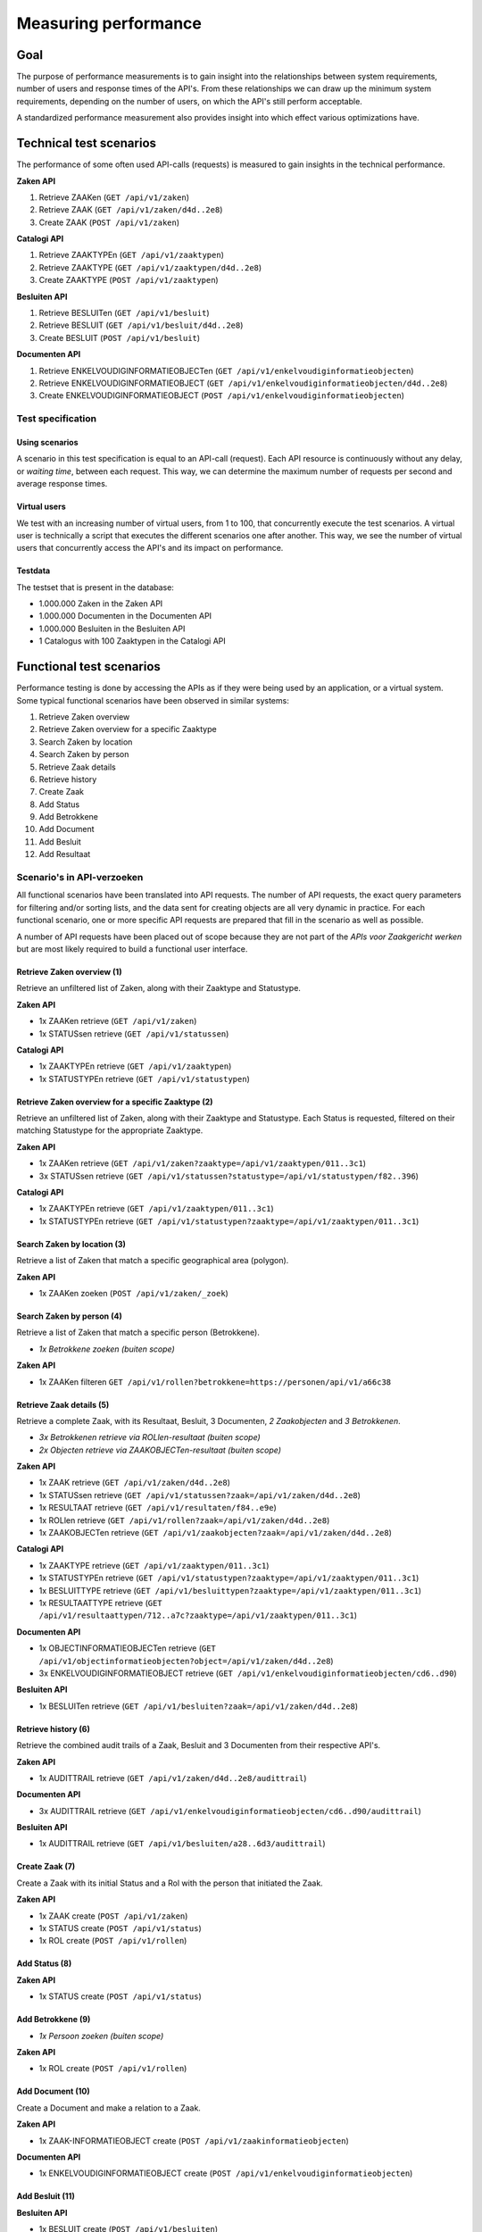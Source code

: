 .. _performance_scenarios:

=====================
Measuring performance
=====================

Goal
====

The purpose of performance measurements is to gain insight into the relationships
between system requirements, number of users and response times of the API's. From these
relationships we can draw up the minimum system requirements, depending on the number
of users, on which the API's still perform acceptable.

A standardized performance measurement also provides insight into which effect various
optimizations have.

Technical test scenarios
========================

The performance of some often used API-calls (requests) is measured to gain insights in
the technical performance.

**Zaken API**

1. Retrieve ZAAKen (``GET /api/v1/zaken``)
2. Retrieve ZAAK (``GET /api/v1/zaken/d4d..2e8``)
3. Create ZAAK (``POST /api/v1/zaken``)

**Catalogi API**

1. Retrieve ZAAKTYPEn (``GET /api/v1/zaaktypen``)
2. Retrieve ZAAKTYPE (``GET /api/v1/zaaktypen/d4d..2e8``)
3. Create ZAAKTYPE (``POST /api/v1/zaaktypen``)

**Besluiten API**

1. Retrieve BESLUITen (``GET /api/v1/besluit``)
2. Retrieve BESLUIT (``GET /api/v1/besluit/d4d..2e8``)
3. Create BESLUIT (``POST /api/v1/besluit``)

**Documenten API**

1. Retrieve ENKELVOUDIGINFORMATIEOBJECTen (``GET /api/v1/enkelvoudiginformatieobjecten``)
2. Retrieve ENKELVOUDIGINFORMATIEOBJECT (``GET /api/v1/enkelvoudiginformatieobjecten/d4d..2e8``)
3. Create ENKELVOUDIGINFORMATIEOBJECT (``POST /api/v1/enkelvoudiginformatieobjecten``)

Test specification
------------------

Using scenarios
~~~~~~~~~~~~~~~

A scenario in this test specification is equal to an API-call (request). Each API
resource is continuously without any delay, or *waiting time*, between each request.
This way, we can determine the maximum number of requests per second and average
response times.

Virtual users
~~~~~~~~~~~~~

We test with an increasing number of virtual users, from 1 to 100, that concurrently
execute the test scenarios. A virtual user is technically a script that executes the
different scenarios one after another. This way, we see the number of virtual users
that concurrently access the API's and its impact on performance.

Testdata
~~~~~~~~

The testset that is present in the database:

* 1.000.000 Zaken in the Zaken API
* 1.000.000 Documenten in the Documenten API
* 1.000.000 Besluiten in the Besluiten API
* 1 Catalogus with 100 Zaaktypen in the Catalogi API

Functional test scenarios
=========================

Performance testing is done by accessing the APIs as if they were being used by an
application, or a virtual system. Some typical functional scenarios have been observed
in similar systems:

1. Retrieve Zaken overview
2. Retrieve Zaken overview for a specific Zaaktype
3. Search Zaken by location
4. Search Zaken by person
5. Retrieve Zaak details
6. Retrieve history
7. Create Zaak
8. Add Status
9. Add Betrokkene
10. Add Document
11. Add Besluit
12. Add Resultaat

Scenario's in API-verzoeken
---------------------------

All functional scenarios have been translated into API requests. The number of API
requests, the exact query parameters for filtering and/or sorting lists, and the data
sent for creating objects are all very dynamic in practice. For each functional
scenario, one or more specific API requests are prepared that fill in the scenario as
well as possible.

A number of API requests have been placed out of scope because they are not part of
the *APIs voor Zaakgericht werken* but are most likely required to build a functional
user interface.

Retrieve Zaken overview (1)
~~~~~~~~~~~~~~~~~~~~~~~~~~~

Retrieve an unfiltered list of Zaken, along with their Zaaktype and Statustype.

**Zaken API**

* 1x ZAAKen retrieve (``GET /api/v1/zaken``)
* 1x STATUSsen retrieve (``GET /api/v1/statussen``)

**Catalogi API**

* 1x ZAAKTYPEn retrieve (``GET /api/v1/zaaktypen``)
* 1x STATUSTYPEn retrieve (``GET /api/v1/statustypen``)

Retrieve Zaken overview for a specific Zaaktype (2)
~~~~~~~~~~~~~~~~~~~~~~~~~~~~~~~~~~~~~~~~~~~~~~~~~~~

Retrieve an unfiltered list of Zaken, along with their Zaaktype and Statustype. Each
Status is requested, filtered on their matching Statustype for the appropriate Zaaktype.

**Zaken API**

* 1x ZAAKen retrieve (``GET /api/v1/zaken?zaaktype=/api/v1/zaaktypen/011..3c1``)
* 3x STATUSsen retrieve (``GET /api/v1/statussen?statustype=/api/v1/statustypen/f82..396``)

**Catalogi API**

* 1x ZAAKTYPEn retrieve (``GET /api/v1/zaaktypen/011..3c1``)
* 1x STATUSTYPEn retrieve (``GET /api/v1/statustypen?zaaktype=/api/v1/zaaktypen/011..3c1``)

Search Zaken by location (3)
~~~~~~~~~~~~~~~~~~~~~~~~~~~~

Retrieve a list of Zaken that match a specific geographical area (polygon).

**Zaken API**

* 1x ZAAKen zoeken (``POST /api/v1/zaken/_zoek``)

Search Zaken by person (4)
~~~~~~~~~~~~~~~~~~~~~~~~~~

Retrieve a list of Zaken that match a specific person (Betrokkene).

* *1x Betrokkene zoeken (buiten scope)*

**Zaken API**

* 1x ZAAKen filteren ``GET /api/v1/rollen?betrokkene=https://personen/api/v1/a66c38``

Retrieve Zaak details (5)
~~~~~~~~~~~~~~~~~~~~~~~~~

Retrieve a complete Zaak, with its Resultaat, Besluit, 3 Documenten, *2 Zaakobjecten*
and *3 Betrokkenen*.

* *3x Betrokkenen retrieve via ROLlen-resultaat (buiten scope)*
* *2x Objecten retrieve via ZAAKOBJECTen-resultaat (buiten scope)*

**Zaken API**

* 1x ZAAK retrieve (``GET /api/v1/zaken/d4d..2e8``)
* 1x STATUSsen retrieve (``GET /api/v1/statussen?zaak=/api/v1/zaken/d4d..2e8``)
* 1x RESULTAAT retrieve (``GET /api/v1/resultaten/f84..e9e``)
* 1x ROLlen retrieve (``GET /api/v1/rollen?zaak=/api/v1/zaken/d4d..2e8``)
* 1x ZAAKOBJECTen retrieve (``GET /api/v1/zaakobjecten?zaak=/api/v1/zaken/d4d..2e8``)

**Catalogi API**

* 1x ZAAKTYPE retrieve (``GET /api/v1/zaaktypen/011..3c1``)
* 1x STATUSTYPEn retrieve (``GET /api/v1/statustypen?zaaktype=/api/v1/zaaktypen/011..3c1``)
* 1x BESLUITTYPE retrieve (``GET /api/v1/besluittypen?zaaktype=/api/v1/zaaktypen/011..3c1``)
* 1x RESULTAATTYPE retrieve (``GET /api/v1/resultaattypen/712..a7c?zaaktype=/api/v1/zaaktypen/011..3c1``)

**Documenten API**

* 1x OBJECTINFORMATIEOBJECTen retrieve (``GET /api/v1/objectinformatieobjecten?object=/api/v1/zaken/d4d..2e8``)
* 3x ENKELVOUDIGINFORMATIEOBJECT retrieve (``GET /api/v1/enkelvoudiginformatieobjecten/cd6..d90``)

**Besluiten API**

* 1x BESLUITen retrieve (``GET /api/v1/besluiten?zaak=/api/v1/zaken/d4d..2e8``)

Retrieve history (6)
~~~~~~~~~~~~~~~~~~~~

Retrieve the combined audit trails of a Zaak, Besluit and 3 Documenten from their respective API's.

**Zaken API**

* 1x AUDITTRAIL retrieve (``GET /api/v1/zaken/d4d..2e8/audittrail``)

**Documenten API**

* 3x AUDITTRAIL retrieve (``GET /api/v1/enkelvoudiginformatieobjecten/cd6..d90/audittrail``)

**Besluiten API**

* 1x AUDITTRAIL retrieve (``GET /api/v1/besluiten/a28..6d3/audittrail``)

Create Zaak (7)
~~~~~~~~~~~~~~~

Create a Zaak with its initial Status and a Rol with the person that initiated the
Zaak.

**Zaken API**

* 1x ZAAK create (``POST /api/v1/zaken``)
* 1x STATUS create (``POST /api/v1/status``)
* 1x ROL create (``POST /api/v1/rollen``)

Add Status (8)
~~~~~~~~~~~~~~

**Zaken API**

* 1x STATUS create (``POST /api/v1/status``)

Add Betrokkene (9)
~~~~~~~~~~~~~~~~~~

* *1x Persoon zoeken (buiten scope)*

**Zaken API**

* 1x ROL create (``POST /api/v1/rollen``)

Add Document (10)
~~~~~~~~~~~~~~~~~

Create a Document and make a relation to a Zaak.

**Zaken API**

* 1x ZAAK-INFORMATIEOBJECT create (``POST /api/v1/zaakinformatieobjecten``)

**Documenten API**

* 1x ENKELVOUDIGINFORMATIEOBJECT create (``POST /api/v1/enkelvoudiginformatieobjecten``)

Add Besluit (11)
~~~~~~~~~~~~~~~~

**Besluiten API**

* 1x BESLUIT create (``POST /api/v1/besluiten``)

Add Resultaat (12)
~~~~~~~~~~~~~~~~~~

**Zaken API**

* 1x RESULTAAT create (``POST /api/v1/resultaten``)

Test specificatie
-----------------

Gebruik van scenario's
~~~~~~~~~~~~~~~~~~~~~~

Not every scenario is executed as often. For example, a Zaak is requested more often
than it is created. In the table below, for every 20 x "Retrieve Zaak details"
scenario, 10x "Create Zaak" is executed. This was then converted to a percentage,
assuming that all scenarios represent 100%. We call this the *weight*.

To simulate a user perspective, a specific *waiting time* is introduced after each
scenario. The waiting time represents, for example, the time a user needs to enter data
into the user interface or the time it takes to interpret the data. In the table below,
after executing "Create Zaak", the script waits between 0 and 10 minutes (5 minutes on
average).

Finally, the number of *API-calls* is shown for each scenario.

=== ==============================  ======  ======  ======  ======  ==========
#   Scenario                        Weight          Wait time (m)   API-calls
--- ------------------------------  --------------  --------------  ----------
.   .                               Abs.    %       Avg.    Range   .
=== ==============================  ======  ======  ======  ======  ==========
1   Retrieve Zaken overview         20      20%     2       0 - 4   4
2   ... for a specific Zaaktype     10      10%     2       0 - 4   6
3   Search Zaken by location        1       1%      1       0 - 2   1
4   Search Zaken by person          10      10%     1       0 - 2   1
5   Retrieve Zaak details           8       8%      2       0 - 4   14
6   Retrieve history                2       2%      3       0 - 6   5
7   Create Zaak                     10      10%     5       0 - 10  3
8   Add Status                      20      20%     2       0 - 4   1
9   Add Betrokkene                  3       3%      3       0 - 6   1
10  Add Document                    12      12%     4       0 - 8   2
11  Add Besluit                     2       2%      3       0 - 6   1
12  Add Resultaat                   2       2%      3       0 - 6   1
.   **Total**                       100     100%    31              40
=== ==============================  ======  ======  ======  ======  ==========

If taken the *weight* into account, the overall average *waiting time* is **5 minutes**
and the average number of requests per scenario is **7**.

Virtual users
~~~~~~~~~~~~~

We test with an increasing number of virtual users, from 1 to 100, that concurrently
execute the test scenarios. A virtual user is technically a script that executes the
different scenarios one after another, in the distribution and with the associated
waiting time as shown in the table above.

Testdata
~~~~~~~~

The testset that is present in the database:

* 1.000.000 Zaken in the Zaken API
* 1.000.000 Documenten in the Documenten API
* 1.000.000 Besluiten in the Besluiten API
* 1 Catalogus with 100 Zaaktypen in the Catalogi API

